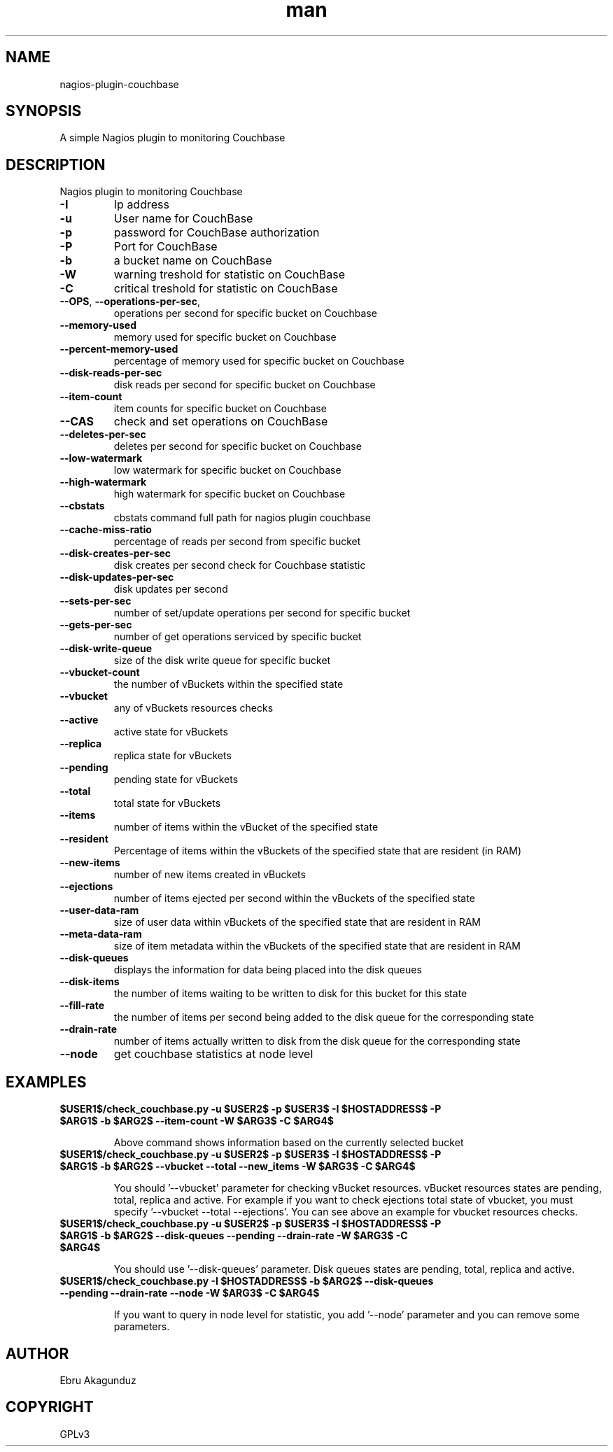 .\" Man page for check_couchbase
."\ Contact Ebru Akagunduz <ebru.akagunduz@gmail.com>
.TH man 1 "05 Jun 2013" "1.0" "check_couchbase man page"

.SH NAME
nagios-plugin-couchbase

.SH SYNOPSIS
.PP 
A simple Nagios plugin to monitoring Couchbase

.SH DESCRIPTION
.PP
    Nagios plugin to monitoring Couchbase
   
.TP
\fB\-I\fR
Ip address
.TP 
\fB\-u\fR
User name for CouchBase
.TP
\fB\-p\fR
password for CouchBase authorization
.TP
\fB\-P\fR
Port for CouchBase
.TP
\fB\-b\fR
a bucket name on CouchBase
.TP
\fB\-W\fR
warning treshold for statistic on CouchBase
.TP
\fB\-C\fR
critical treshold for statistic on CouchBase
.TP
\fB\-\-OPS\fR, \fB\-\-operations-per-sec\fR,
operations per second for specific bucket on Couchbase
.TP
\fB\-\-memory-used\fR
memory used for specific bucket on Couchbase
.TP
\fB\-\-percent-memory-used\fR
percentage of memory used for specific bucket on Couchbase
.TP
\fB\-\-disk-reads-per-sec\fR
disk reads per second for specific bucket on Couchbase
.TP
\fB\-\-item-count\fR
item counts for specific bucket on Couchbase
.TP
\fB\-\-CAS\fR
check and set operations on CouchBase
.TP
\fB\-\-deletes-per-sec\fR
deletes per second for specific bucket on Couchbase
.TP
\fB\-\-low-watermark\fR
low watermark for specific bucket on Couchbase
.TP
\fB\-\-high-watermark\fR
high watermark for specific bucket on Couchbase
.TP
\fB\-\-cbstats\fR
cbstats command full path for nagios plugin couchbase
.TP
\fB\-\-cache-miss-ratio\fR
percentage of reads per second from specific bucket
.TP
\fB\-\-disk-creates-per-sec\fR
disk creates per second check for Couchbase statistic
.TP
\fB\-\-disk-updates-per-sec\fR
disk updates per second
.TP
\fB\-\-sets-per-sec\fR
number of set/update operations per second for specific bucket
.TP
\fB\-\-gets-per-sec\fR
number of get operations serviced by specific bucket
.TP
\fB\-\-disk-write-queue\fR
size of the disk write queue for specific bucket
.TP
\fB\-\-vbucket-count\fR
the number of vBuckets within the specified state
.TP
\fB\-\-vbucket\fR
any of vBuckets resources checks
.TP
\fB\-\-active\fR
active state for vBuckets
.TP
\fB\-\-replica\fR
replica state for vBuckets
.TP
\fB\-\-pending\fR
pending state for vBuckets
.TP
\fB\-\-total\fR
total state for vBuckets
.TP
\fB\-\-items\fR
number of items within the vBucket of the specified state
.TP
\fB\-\-resident\fR
Percentage of items within the vBuckets of the specified state that are resident (in RAM)
.TP
\fB\-\-new-items\fR
number of new items created in vBuckets
.TP
\fB\-\-ejections\fR
number of items ejected per second within the vBuckets of the specified state
.TP
\fB\-\-user-data-ram\fR
size of user data within vBuckets of the specified state that are resident in RAM
.TP
\fB\-\-meta-data-ram\fR
size of item metadata within the vBuckets of the specified state that are resident in RAM
.TP
\fB\-\-disk-queues\fR
displays the information for data being placed into the disk queues
.TP
\fB\-\-disk-items\fR
the number of items waiting to be written to disk for this bucket for this state
.TP
\fB\-\-fill-rate\fR
the number of items per second being added to the disk queue for the corresponding state
.TP
\fB\-\-drain-rate\fR
number of items actually written to disk from the disk queue for the corresponding state
.TP
\fB\-\-node\fR
get couchbase statistics at node level
 
.SH EXAMPLES
.TP
\fB$USER1$/check_couchbase.py -u $USER2$ -p $USER3$ -I $HOSTADDRESS$  -P $ARG1$ -b $ARG2$ --item-count -W $ARG3$ -C $ARG4$\fR

Above command shows information based on the currently selected bucket

.TP  
\fB$USER1$/check_couchbase.py -u $USER2$ -p $USER3$ -I $HOSTADDRESS$  -P $ARG1$ -b $ARG2$ --vbucket --total --new_items -W $ARG3$ -C $ARG4$\fR

You should '--vbucket' parameter for checking vBucket resources. vBucket resources states are pending, total, replica and active. For example if you want to check ejections total state of vbucket, you must specify '--vbucket --total --ejections'. You can see above an example for vbucket resources checks.
 
.TP   
\fB$USER1$/check_couchbase.py -u $USER2$ -p $USER3$ -I $HOSTADDRESS$  -P $ARG1$ -b $ARG2$  --disk-queues --pending --drain-rate -W $ARG3$ -C $ARG4$\fR

You should use '--disk-queues' parameter. Disk queues states are pending, total, replica and active.

.TP    
\fB$USER1$/check_couchbase.py -I $HOSTADDRESS$ -b $ARG2$  --disk-queues --pending --drain-rate --node -W $ARG3$ -C $ARG4$\fR

If you want to query in node level for statistic, you add '--node' parameter and you can remove some parameters. 
          
.SH AUTHOR
   Ebru Akagunduz 

.SH COPYRIGHT
    GPLv3
